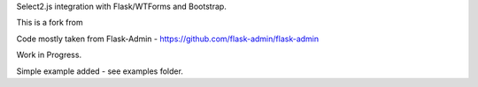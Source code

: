 Select2.js integration with Flask/WTForms and Bootstrap.

This is a fork from 

Code mostly taken from Flask-Admin - https://github.com/flask-admin/flask-admin

Work in Progress.

Simple example added - see examples folder.


